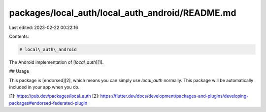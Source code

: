 packages/local_auth/local_auth_android/README.md
================================================

Last edited: 2023-02-22 00:22:16

Contents:

.. code-block:: md

    # local\_auth\_android

The Android implementation of [`local_auth`][1].

## Usage

This package is [endorsed][2], which means you can simply use `local_auth`
normally. This package will be automatically included in your app when you do.

[1]: https://pub.dev/packages/local_auth
[2]: https://flutter.dev/docs/development/packages-and-plugins/developing-packages#endorsed-federated-plugin

